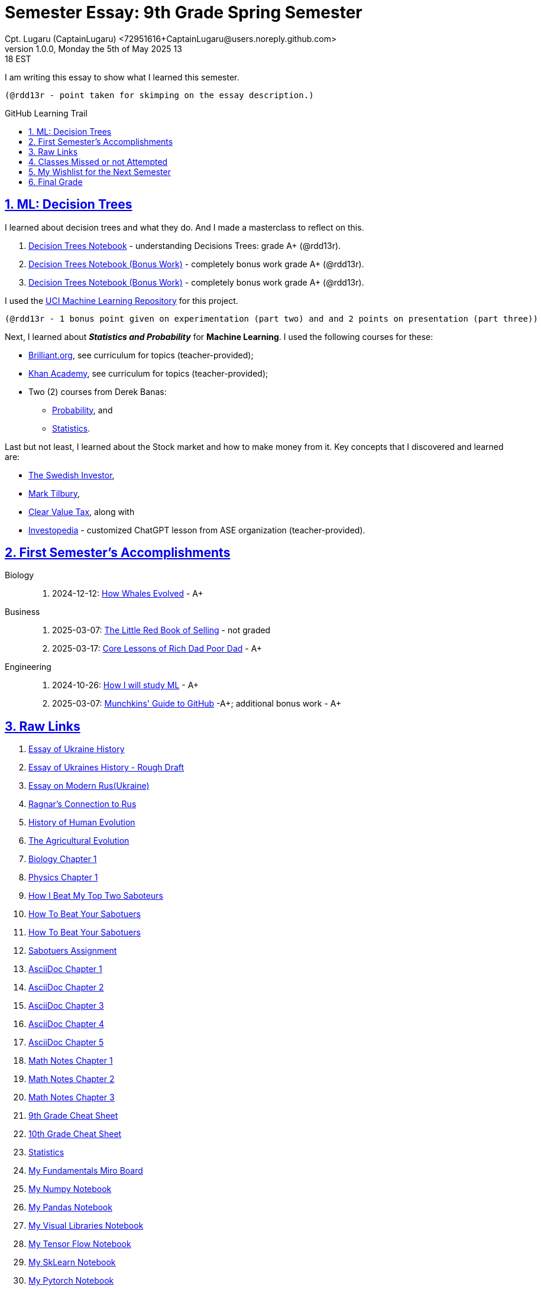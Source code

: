 = Semester Essay: 9th Grade Spring Semester
Cpt. Lugaru (CaptainLugaru) <72951616+CaptainLugaru@users.noreply.github.com>
v1.0.0, Monday the 5th of May 2025 13:18 EST
:description: Semester accomplishments, learning goals, and learning objectives
:sectnums:
:sectanchors:
:sectlinks:
:icons: font
:tip-caption: 💡️
:note-caption: ℹ️
:important-caption: ❗
:caution-caption: 🔥
:warning-caption: ⚠️
:toc: preamble
:toclevels: 3
:toc-title: GitHub Learning Trail
:keywords: Homeschool Learning Journey
:sindridir: ../..
:imagesdir: ./images
:curriculumdir: {sindridir}/curriculum
:labsdir: {sindridir}/labs
ifdef::env-name[:relfilesuffix: .adoc]
:biology-how-whales-evolved: link:{curriculumdir}/Biology/onWhales/HowWhalesEvolved.adoc
:engineering-how-i-will-study-ml: link:{curriculumdir}/Engineering/onLearningML/HowIWillStudyML.adoc
:engineering-guide-to-github: link:{curriculumdir}/Engineering/onDevOps/MunchkinsGuideToGitHub.adoc
:business-on-rich-dad-poor-dad: link:{curriculumdir}/Business/onKeyBooks/RobertKiyosaki-CoreLessonsOfRichDadPoorDad.adoc
:business-on-the-little-red-book-of-selling: link:{curriculumdir}/Business/onKeyBooks/JeffreyGitomer-IntroductoryReviewOf-TheLittleRedBookOfSelling-12,5-PrinciplesOfSalesGreatness.adoc

I am writing this essay to show what I learned this semester. +

 (@rdd13r - point taken for skimping on the essay description.)

== ML: Decision Trees

I learned about decision trees and what they do.
And I made a masterclass to reflect on this.

. link:{labsdir}/Google/Decision-Trees-Full-Course/Decision-Trees.ipynb[Decision Trees Notebook] - understanding Decisions Trees: grade A+ (@rdd13r).

. link:{labsdir}/Google/Decision-Trees-Full-Course/Decision-Trees-Two.ipynb[Decision Trees Notebook (Bonus Work)] - completely bonus work grade A+ (@rdd13r).

. link:{labsdir}/Google/Decision-Trees-Full-Course/Decision-Trees-Three.ipynb[Decision Trees Notebook (Bonus Work)] - completely bonus work grade A+ (@rdd13r).

I used the https://archive.ics.uci.edu/[UCI Machine Learning Repository] for this project.

 (@rdd13r - 1 bonus point given on experimentation (part two) and and 2 points on presentation (part three))

Next, I learned about *_Statistics and Probability_* for *Machine Learning*.
I used the following courses for these:

* https://brilliant.org/?utm_source=search&utm_medium=cpc[Brilliant.org], see curriculum for topics (teacher-provided);
* https://www.khanacademy.org[Khan Academy], see curriculum for topics (teacher-provided);
* Two (2) courses from Derek Banas:
** https://www.youtube.com/watch?v=k_FISWJKoFQ[Probability], and
** https://www.youtube.com/watch?v=tcusIOfI_GM&t=1ss[Statistics].

Last but not least, I learned about the Stock market and how to make money from it.
Key concepts that I discovered and learned are:

* https://www.youtube.com/@TheSwedishInvestor[The Swedish Investor],
* https://www.youtube.com/@marktilbury[Mark Tilbury],
* https://www.youtube.com/@clearvaluetax9382[Clear Value Tax], along with
* https://auth.investopedia.com/realms/investopedia/protocol/openid-connect/auth?client_id=finance-simulator&redirect_uri=https%3A%2F%2Fwww.investopedia.com%2Fsimulator%2Fportfolio&state=04f87af4-dd16-4c64-ab0a-2ab55ae305a3&response_mode=fragment&response_type=code&scope=openid&nonce=59285f60-87cb-4aaa-b7b6-985116a666eb[Investopedia] - customized ChatGPT lesson from ASE organization (teacher-provided).

== First Semester's Accomplishments

Biology::
. 2024-12-12: {biology-how-whales-evolved}[How Whales Evolved] - A+

Business::
. 2025-03-07: {business-on-the-little-red-book-of-selling}[The Little Red Book of Selling] - not graded
. 2025-03-17: {business-on-rich-dad-poor-dad}[Core Lessons of Rich Dad Poor Dad] - A+


Engineering::
. 2024-10-26: {engineering-how-i-will-study-ml}[How I will study ML] - A+
. 2025-03-07: {engineering-guide-to-github}[Munchkins' Guide to GitHub] -A+; additional bonus work - A+

== Raw Links

. link:{labsdir}/History/EssayOfUkraineHistory.text[Essay of Ukraine History]
. link:{labsdir}/History/EssayOfUkrainesHistoryRoughDraft.text[Essay of Ukraines History - Rough Draft]
. link:{labsdir}/History/EssayOnModernRus(Ukraine).text[Essay on Modern Rus(Ukraine)]
. link:{labsdir}/History/RagnarsConnectionToRus.text[Ragnar's Connection to Rus]
. link:{labsdir}/History/HistoryOfHumanEvolution.adoc[History of Human Evolution]
. link:{labsdir}/History/TheAgriculturalEvolution.adoc[The Agricultural Evolution]
. link:{labsdir}/Science/Biology/BiologyChapter1.adoc[Biology Chapter 1]
. link:{labsdir}/Science/Physics/Chapter1Physics.adoc[Physics Chapter 1]
. link:{labsdir}/Psychology/HowIBeatMyTopTwoSaboteurs.md[How I Beat My Top Two Saboteurs]
. link:{labsdir}/Psychology/HowToBeatYourSabotuers.text[How To Beat Your Sabotuers]
. link:{labsdir}/Psychology/HowToBeatYourSabotuers.text[How To Beat Your Sabotuers]
. link:{labsdir}/Psychology/Sabotuers-Assignment.text[Sabotuers Assignment]
. link:{labsdir}/Presentation/AsciiDocChapter1.text[AsciiDoc Chapter 1]
. link:{labsdir}/Presentation/AsciiDocChapter2.text[AsciiDoc Chapter 2]
. link:{labsdir}/Presentation/AsciiDocChapter3.text[AsciiDoc Chapter 3]
. link:{labsdir}/Presentation/AsciiDocChapter4.text[AsciiDoc Chapter 4]
. link:{labsdir}/Presentation/AsciiDocChapter5.text[AsciiDoc Chapter 5]
. link:{labsdir}/Math/MathNotesChapter1.text[Math Notes Chapter 1]
. link:{labsdir}/Math/MathNotesChapter2.text[Math Notes Chapter 2]
. link:{labsdir}/Math/MathNotesChapter3.text[Math Notes Chapter 3]
. link:{labsdir}/Math/9thGradeCheatSheet.adoc[9th Grade Cheat Sheet]
. link:{labsdir}/Math/10thGradeCheatSheet.adoc[10th Grade Cheat Sheet]
. link:{labsdir}/Math/Statistics.adoc[Statistics]
. link:{labsdir}/Google/102-ml-foundations/MyFundamentalsMiroBoard.ipynb[My Fundamentals Miro Board]
. link:{labsdir}/Google/104-core-libraries/01-Numpy.ipynb[My Numpy Notebook]
. link:{labsdir}/Google/104-core-libraries/02-Pandas.ipynb[My Pandas Notebook]
. link:{labsdir}/Google/104-core-libraries/03-VisualLibraries.ipynb[My Visual Libraries Notebook]
. link:{labsdir}/Google/104-core-libraries/04-TensorFlow.ipynb[My Tensor Flow Notebook]
. link:{labsdir}/Google/104-core-libraries/05-SkLearn.ipynb[My SkLearn Notebook]
. link:{labsdir}/Google/104-core-libraries/06-Pytorch.ipynb[My Pytorch Notebook]
. link:{labsdir}/Google/105-Models-Basics-ML/KNN-Model.ipynb[My KNN Model Notebook]
. link:{labsdir}/Google/105-Models-Basics-ML/LinearRegression.ipynb[My Linear Regression Notebook]
. link:{labsdir}/Google/105-Models-Basics-ML/LogisticRegression.ipynb[My Logistic Regression Notebook]






== Classes Missed or not Attempted

Some Classes I missed though this semester are:

. History, although I really wanted to continue my learning trails in Europe;
. Science, especially the Introduction to Physics that was moved down;
. And American Literature, because we're waiting on the right textbooks.

These can be made up in the future.


== My Wishlist for the Next Semester

As for next semester, I plan on Learning:

. Business and Economics;
. Expanding Python;
. Science and History of computers;
. Mathematics of Algebra;
. Continuation of ML.

== Final Grade

* (3) three points taken for the sloppy summary;
* (4) four points granted for independent research and depth.

#A+ final grade.#







